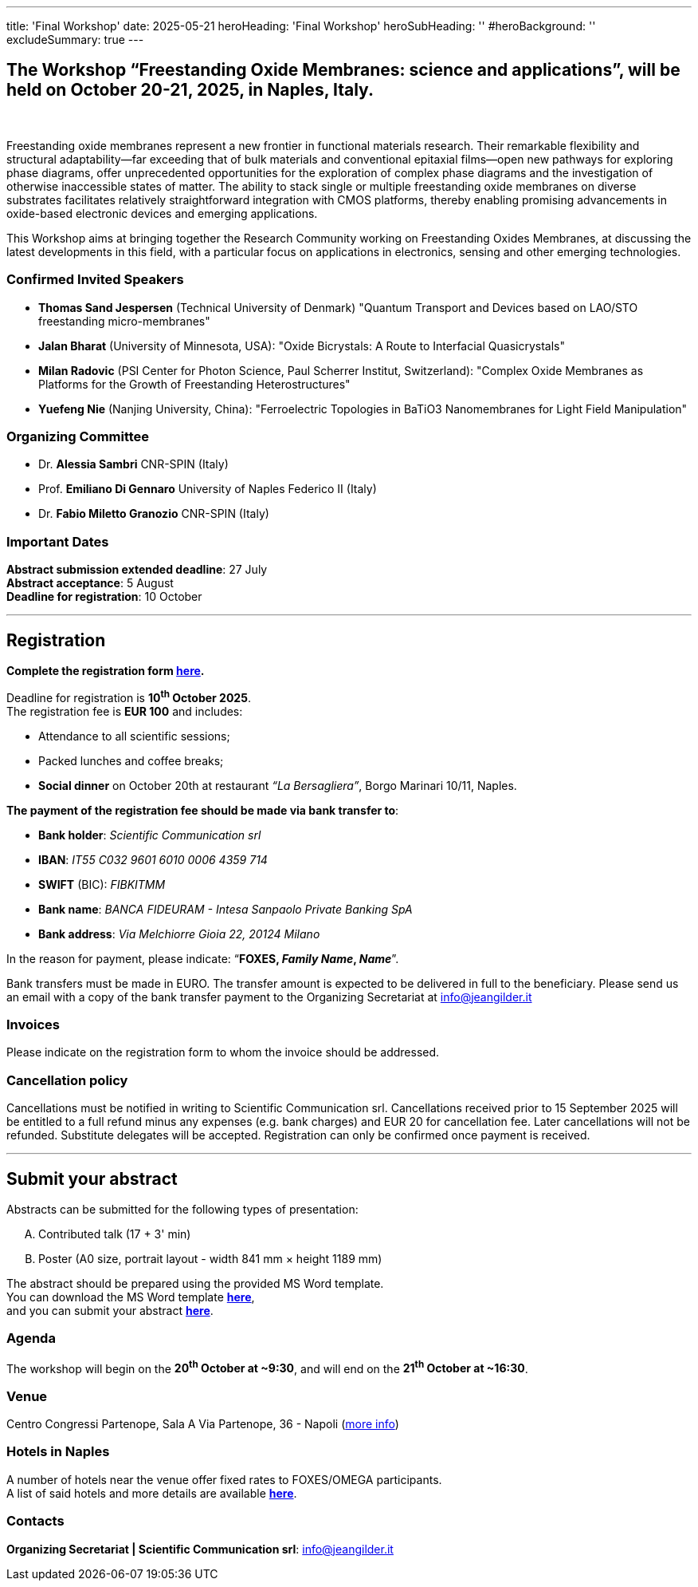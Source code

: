 ---
title: 'Final Workshop'
date: 2025-05-21
heroHeading: 'Final Workshop'
heroSubHeading: ''
#heroBackground: ''
excludeSummary: true
---

[#the-workshop]
== The Workshop “Freestanding Oxide Membranes: science and applications”, will be held on October 20-21, 2025, in Naples, Italy.
{empty} +

Freestanding oxide membranes represent a new frontier in functional materials research. Their remarkable flexibility and structural adaptability—far exceeding that of bulk materials and conventional epitaxial films—open new pathways for exploring phase diagrams, offer unprecedented opportunities for the exploration of complex phase diagrams and the investigation of otherwise inaccessible states of matter. The ability to stack single or multiple freestanding oxide membranes on diverse substrates facilitates relatively straightforward integration with CMOS platforms, thereby enabling promising advancements in oxide-based electronic devices and emerging applications.

This Workshop aims at bringing together the Research Community working on Freestanding Oxides Membranes, at discussing the latest developments in this field, with a particular focus on applications in electronics, sensing  and other emerging technologies.

[#invited-speakers]
=== Confirmed Invited Speakers

* *Thomas Sand Jespersen* (Technical University of Denmark) "Quantum Transport and Devices based on LAO/STO freestanding micro-membranes"
* *Jalan Bharat* (University of Minnesota, USA): "Oxide Bicrystals: A Route to Interfacial Quasicrystals"
* *Milan Radovic* (PSI Center for Photon Science, Paul Scherrer Institut, Switzerland): "Complex Oxide Membranes as Platforms for the Growth of Freestanding Heterostructures"
* *Yuefeng Nie* (Nanjing University, China): "Ferroelectric Topologies in BaTiO3 Nanomembranes for Light Field Manipulation"

[#committee]
=== Organizing Committee

* Dr. *Alessia Sambri* CNR-SPIN (Italy) +
* Prof. *Emiliano Di Gennaro* University of Naples Federico II (Italy) +
* Dr. *Fabio Miletto Granozio* CNR-SPIN (Italy)

[#important-dates]
=== Important Dates

*Abstract submission extended deadline*: 27 July +
*Abstract acceptance*: 5 August +
*Deadline for registration*: 10 October

---

[#registration]
== *Registration*
*Complete the registration form link:https://forms.gle/RvLZEaSLi74rC42s9[here^].*

Deadline for registration is *10^th^ October 2025*. +
The registration fee is *EUR 100* and includes:

* Attendance to all scientific sessions;
* Packed lunches and coffee breaks;
* *Social dinner* on October 20th at restaurant _“La Bersagliera”_, Borgo Marinari 10/11, Naples.

*The payment of the registration fee should be made via bank transfer to*:

* *Bank holder*: _Scientific Communication srl_
* *IBAN*: _IT55 C032 9601 6010 0006 4359 714_
* *SWIFT* (BIC): _FIBKITMM_
* *Bank name*: _BANCA FIDEURAM - Intesa Sanpaolo Private Banking SpA_
* *Bank address*: _Via Melchiorre Gioia 22, 20124 Milano_

In the reason for payment, please indicate: “*FOXES, _Family Name_, _Name_*”.

Bank transfers must be made in EURO. The transfer amount is expected to be delivered in full to the beneficiary. Please send us an email with a copy of the bank transfer payment to the Organizing Secretariat at info@jeangilder.it

[#invoices]
=== Invoices
Please indicate on the registration form to whom the invoice should be addressed.

[#cancellation-policy]
=== Cancellation policy
Cancellations must be notified in writing to Scientific Communication srl. Cancellations received prior to 15 September 2025 will be entitled to a full refund minus any expenses (e.g. bank charges) and EUR 20 for cancellation fee. Later cancellations will not be refunded. Substitute delegates will be accepted. Registration can only be confirmed once payment is received.

---

[#submit]
== *Submit your abstract*
Abstracts can be submitted for the following types of presentation:

[upperalpha]
. Contributed talk (17 + 3' min)
. Poster (A0 size, portrait layout - width 841 mm × height 1189 mm)

The abstract should be prepared using the provided MS Word template. +
You can download the MS Word template link:https://docs.google.com/document/d/1aLzPdoWwwza7GMTc_eNqqd6MoVk_MPvZ/view?tab=t.0[*here*^], +
and you can submit your abstract link:https://forms.gle/bpG2iDZDoG8ZCHXp9[*here*^].

[#agenda]
=== Agenda
// Tilde usato come simbolo di approssimazione, deve essere escaped con la ++ notation
The workshop will begin on the *20^th^ October at ++~++9:30*, and will end on the *21^th^ October at ++~++16:30*.

[#venue]
=== Venue
Centro Congressi Partenope, Sala A Via Partenope, 36 - Napoli (link:https://www.centrocongressi.unina.it/via-partenope/[more info^])

[#hotel]
=== Hotels in Naples
A number of hotels near the venue offer fixed rates to FOXES/OMEGA participants. +
A list of said hotels and more details are available link:hotel[*here*].

[#contacts]
=== Contacts
*Organizing Secretariat | Scientific Communication srl*: link:mailto:info@jeangilder.it[info@jeangilder.it^]

// Copiare i file in /content/laboratories/*.md per popolare questa sezione. Occorrono foto e dettagli. 
